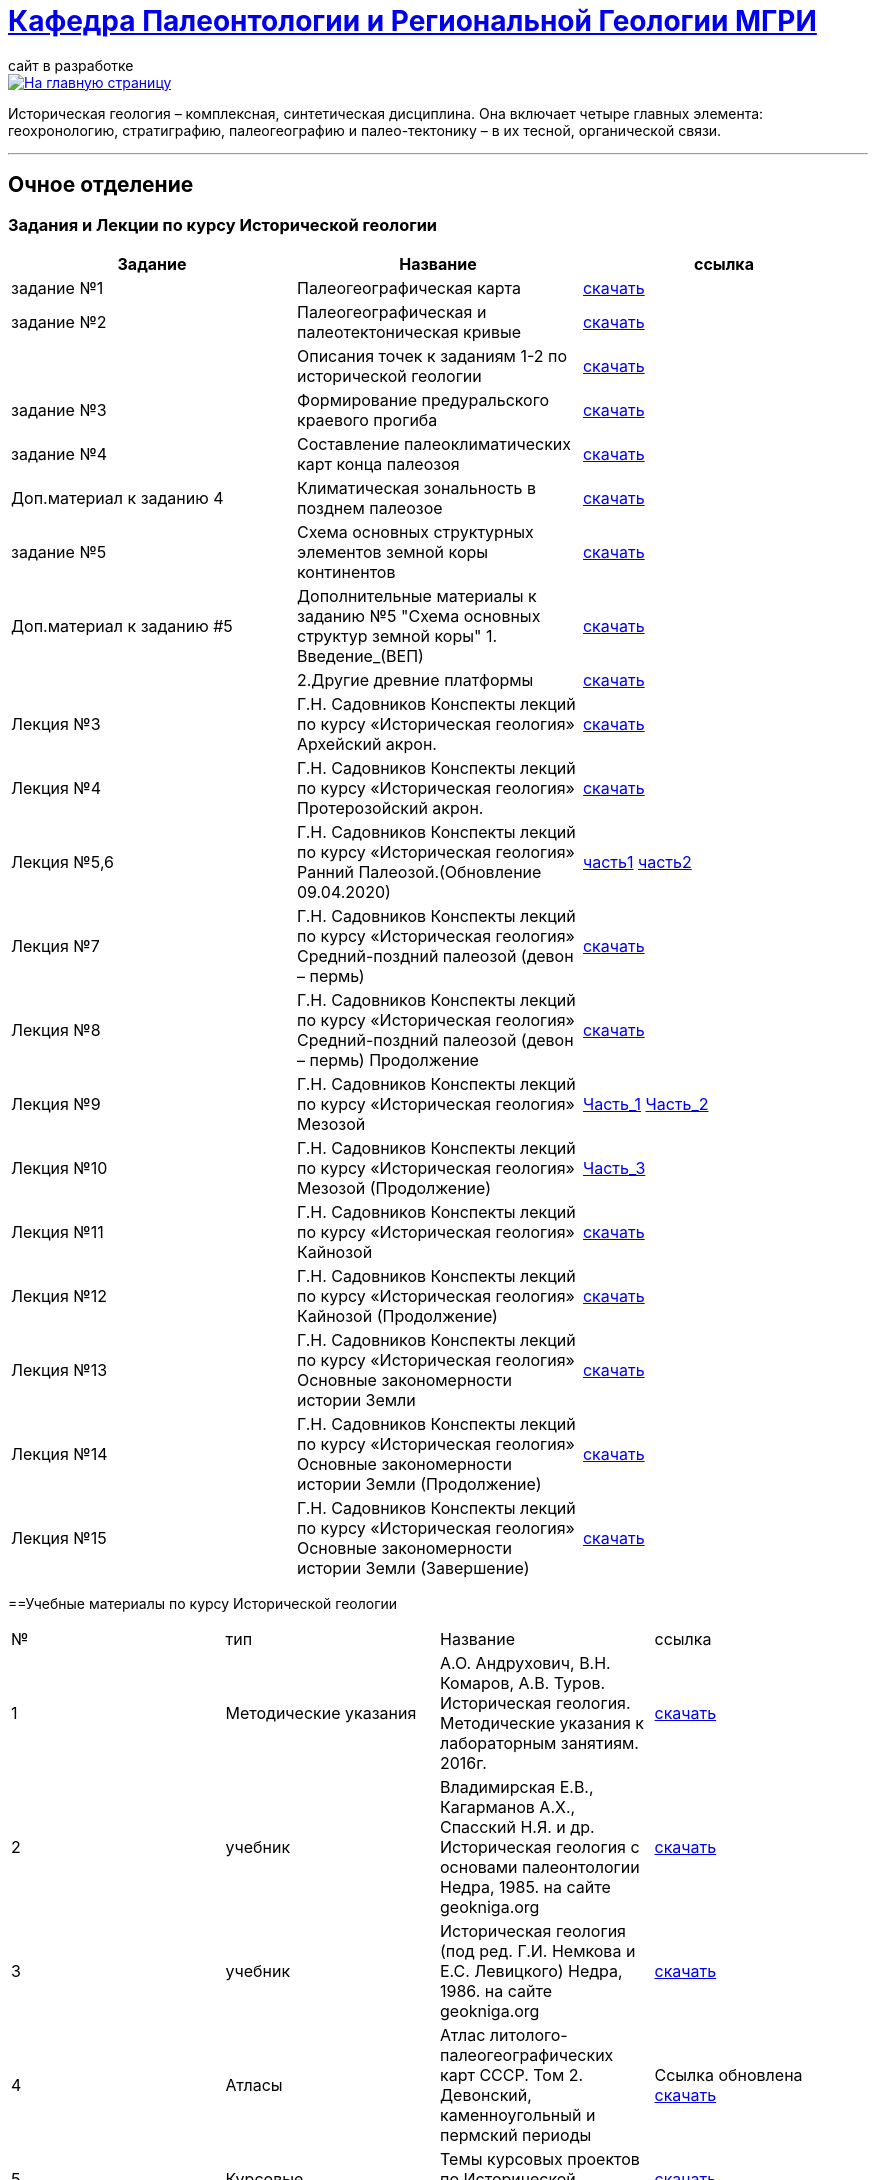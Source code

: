 = https://mgri-university.github.io/reggeo/index.html[Кафедра Палеонтологии и Региональной Геологии МГРИ]
сайт в разработке 
:imagesdir: images

[link=https://mgri-university.github.io/reggeo/index.html]
image::emb2010.jpg[На главную страницу] 

Историческая геология – комплексная, синтетическая дисциплина. Она включает четыре главных элемента: геохронологию, стратиграфию, палеогеографию и палео-тектонику – в их тесной, органической связи.

''''
== Очное отделение
=== Задания и Лекции по курсу Исторической геологии

|=== 
|Задание | Название | ссылка

|задание №1 | Палеогеографическая карта|https://mgri-university.github.io/reggeo/images/istgeo/z1_paleogeogr_map.doc[скачать]

|задание №2 |Палеогеографическая и палеотектоническая кривые|https://mgri-university.github.io/reggeo/images/istgeo/z2_paleogeogr_krivie.doc[скачать]

| |Описания точек к заданиям 1-2 по исторической геологии|https://mgri-university.github.io/reggeo/images/istgeo/opisania_tochek_k_z1-2.doc[скачать]

|задание №3 |Формирование предуральского краевого прогиба|https://mgri-university.github.io/reggeo/images/istgeo/z3_preduralskii_progib.doc[скачать]

|задание №4 |Составление палеоклиматических карт конца палеозоя|https://mgri-university.github.io/reggeo/images/istgeo/z4_klimaticheskie_zony.doc[скачать]

|Доп.материал к заданию 4|Климатическая зональность в позднем палеозое | https://mgri-university.github.io/reggeo/images/istgeo/paleoklimat_dopoln.doc[скачать]

|задание №5 | Схема основных структурных элементов земной коры континентов|https://mgri-university.github.io/reggeo/images/istgeo/z5_shema_struktur_kontinentov.doc[скачать]

|Доп.материал к заданию #5 |Дополнительные материалы к заданию №5 "Схема основных структур земной коры" 1. Введение_(ВЕП)| https://mgri-university.github.io/reggeo/images/istgeo/z5_vvedenie_VEP.pdf[скачать]  
||2.Другие древние платформы|https://mgri-university.github.io/reggeo/images/istgeo/z5_drugie_pl.pdf[скачать]  
//||3. Подвижные пояса-1|https://mgri-university.github.io/reggeo/images/istgeo/podvijnie_poyasa-1.pdf[скачать] 
//||3. Подвижные пояса-2|https://mgri-university.github.io/reggeo/images/istgeo/podvijnie_poyasa-2.pdf[скачать]

|Лекция №3 |Г.Н. Садовников
Конспекты лекций по курсу «Историческая геология» Архейский акрон.|https://mgri-university.github.io/reggeo/images/istgeo/conspect-archei.doc[скачать]

|Лекция №4 |Г.Н. Садовников
Конспекты лекций по курсу «Историческая геология» Протерозойский акрон.|https://mgri-university.github.io/reggeo/images/istgeo/conspect-proterozoi.doc[скачать]

|Лекция №5,6 |Г.Н. Садовников
Конспекты лекций по курсу «Историческая геология»  Ранний Палеозой.(Обновление 09.04.2020)|https://mgri-university.github.io/reggeo/images/istgeo/PZ1_part1.doc[часть1] https://mgri-university.github.io/reggeo/images/istgeo/PZ1_part2.doc[часть2]

|Лекция №7 | Г.Н. Садовников
Конспекты лекций по курсу «Историческая геология» 
Средний-поздний палеозой (девон – пермь) | https://mgri-university.github.io/reggeo/images/istgeo/PZ2-3.doc[скачать]

|Лекция №8 | Г.Н. Садовников
Конспекты лекций по курсу «Историческая геология» 
Средний-поздний палеозой (девон – пермь) Продолжение| https://mgri-university.github.io/reggeo/images/istgeo/PZ2-3_2.doc[скачать]

|Лекция №9 | Г.Н. Садовников
Конспекты лекций по курсу «Историческая геология» 
Мезозой| https://mgri-university.github.io/reggeo/images/istgeo/MZ-1.doc[Часть_1]
https://mgri-university.github.io/reggeo/images/istgeo/MZ-2.doc[Часть_2]

|Лекция №10 | Г.Н. Садовников
Конспекты лекций по курсу «Историческая геология» 
Мезозой (Продолжение)| https://mgri-university.github.io/reggeo/images/istgeo/MZ-3.pdf[Часть_3]

|Лекция №11 | Г.Н. Садовников
Конспекты лекций по курсу «Историческая геология» 
Кайнозой |  https://mgri-university.github.io/reggeo/images/istgeo/KZ.pdf[скачать]

|Лекция №12 | Г.Н. Садовников
Конспекты лекций по курсу «Историческая геология» 
Кайнозой (Продолжение) |  https://mgri-university.github.io/reggeo/images/istgeo/KZ-2.pdf[скачать]

|Лекция №13 | Г.Н. Садовников
Конспекты лекций по курсу «Историческая геология» 
Основные закономерности истории Земли |  https://mgri-university.github.io/reggeo/images/istgeo/zakonomernosti-1.pdf[скачать]

|Лекция №14 | Г.Н. Садовников
Конспекты лекций по курсу «Историческая геология» 
Основные закономерности истории Земли (Продолжение) |  https://mgri-university.github.io/reggeo/images/istgeo/zakonomernosti-2.pdf[скачать]

|Лекция №15 | Г.Н. Садовников
Конспекты лекций по курсу «Историческая геология» 
Основные закономерности истории Земли (Завершение) |  https://mgri-university.github.io/reggeo/images/istgeo/zakonomernosti-3.pdf[скачать]

|===

==Учебные материалы по курсу Исторической геологии

|===
|№	|тип |Название	|ссылка	
|1|Методические указания | А.О. Андрухович, В.Н. Комаров, А.В. Туров. Историческая геология. Методические указания
к лабораторным занятиям. 2016г.| https://mgri-university.github.io/reggeo/images/posobie_istgeol_2016.doc[скачать]

|2| учебник | Владимирская Е.В., Кагарманов А.Х., Спасский Н.Я. и др. Историческая геология с основами палеонтологии Недра, 1985. на сайте geokniga.org | http://www.geokniga.org/books/6043[скачать]

|3| учебник | Историческая геология (под ред. Г.И. Немкова и Е.С. Левицкого) Недра, 1986. на сайте geokniga.org | http://www.geokniga.org/books/1695[скачать]

|4|Атласы|Атлас литолого-палеогеографических карт СССР. Том 2. Девонский, каменноугольный и пермский периоды |Ссылка обновлена https://yadi.sk/d/X2Rg7ojru8GDkA[скачать]

|5|Курсовые |Темы курсовых проектов по Исторической геологии. | https://mgri-university.github.io/reggeo/images/kursovie_istgeol_2020.doc[скачать]

|6|Атласы|Атлас литолого-палеогеографических карт СССР. Том III. Триасовый, юрский и меловой периоды.  на сайте www.jurassic.ru|http://mmtk.ginras.ru/pdf/Maps/1966.atlas.litologo-paleogeograficheskih.kart.sssr.3.trias.jura.mel.pdf[скачать]

|7|карта| Геологическая карта континентов мира сайт neotec.ginras.ru |  http://neotec.ginras.ru/neomaps/M150_World_1970_Geology_Geologicheskaya-karta-kontinentov-mira.html[скачать]

|8| карта | Физическая карта мира на сайте Karty-Mira.ru |
http://karty-mira.ru/maps/14.jpg[скачать]


|===

=== Расписание экзаменов по исторической геологии Весна 2020
|===
|01.06.2020 |МГ-18 
|02.06.2020 |РГ-18-1	
|03.06.2020 |РГ-18-2	
|05.06.2020 |РМ-18-2 
|08.06.2020 |РМН-18 
|09.06.2020 |РМ-18-1 
|===
ВНИМАНИЕ!!!
студенты ПГ-18 в связи с перераспределением по новым группам с 23.03.2020 распределяются по преподавателям по следующему списку (подготовка к крымской практике, пока, осуществляется по старым спискам):

|===
|доц. Комаров В.Н.| РМН-18
|ст.преп. Андрухович А.О.| РМ-18-1,2
|преп. Самохвалов С.А.| МГ-18
|===
https://mgri-university.github.io/reggeo/images/istgeo/kursovie_II_new.doc[Распределение Курсовых проектов]


== Дополнительные материалы по курсу Исторической геологии
|===
|Вопросы к экзаменам по курсу “Историческая геология”|https://mgri-university.github.io/reggeo/images/istgeo/k_ekzamenu_istgeo.doc[скачать]
|Тектонические комплексы складчатых областей |https://mgri-university.github.io/reggeo/images/regiongeo/tekt_kompl.pdf[скачать]


|рекомендованные цвета стратонов|https://mgri-university.github.io/reggeo/images/regiongeo/tsveta_stratonov.pdf[скачать]
|===



== Заочное отделение
=== Учебные материалы по курсу Исторической геологии для Заочного отделения

|===
|№	|тип |Название	|ссылка	
|1 | Конспекты лекций | Г.Н. Садовников Конспекты лекций
 по курсу «Историческая геология» 2019 | https://mgri-university.github.io/reggeo/images/istgeo/Conspect_istgeo_2019.doc[скачать]
|2 | Конспекты лекций | Г.Н. Садовников Конспекты лекций
 по курсу «Историческая геология с основами палеонтологии» 2019| https://mgri-university.github.io/reggeo/images/istgeo/Conspect_istgeo_s_osn_paleontologii2019.doc[скачать]
|===

''''

почта для связи samohvalovsa@mgri.ru